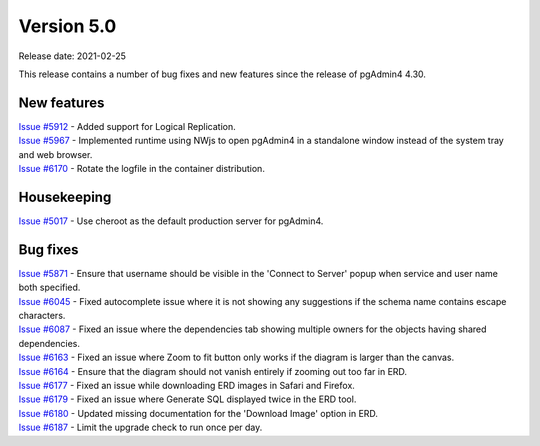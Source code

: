 ************
Version 5.0
************

Release date: 2021-02-25

This release contains a number of bug fixes and new features since the release of pgAdmin4 4.30.

New features
************

| `Issue #5912 <https://redmine.postgresql.org/issues/5912>`_ -  Added support for Logical Replication.
| `Issue #5967 <https://redmine.postgresql.org/issues/5967>`_ -  Implemented runtime using NWjs to open pgAdmin4 in a standalone window instead of the system tray and web browser.
| `Issue #6170 <https://redmine.postgresql.org/issues/6170>`_ -  Rotate the logfile in the container distribution.

Housekeeping
************

| `Issue #5017 <https://redmine.postgresql.org/issues/5017>`_ -  Use cheroot as the default production server for pgAdmin4.

Bug fixes
*********

| `Issue #5871 <https://redmine.postgresql.org/issues/5871>`_ -  Ensure that username should be visible in the 'Connect to Server' popup when service and user name both specified.
| `Issue #6045 <https://redmine.postgresql.org/issues/6045>`_ -  Fixed autocomplete issue where it is not showing any suggestions if the schema name contains escape characters.
| `Issue #6087 <https://redmine.postgresql.org/issues/6087>`_ -  Fixed an issue where the dependencies tab showing multiple owners for the objects having shared dependencies.
| `Issue #6163 <https://redmine.postgresql.org/issues/6163>`_ -  Fixed an issue where Zoom to fit button only works if the diagram is larger than the canvas.
| `Issue #6164 <https://redmine.postgresql.org/issues/6164>`_ -  Ensure that the diagram should not vanish entirely if zooming out too far in ERD.
| `Issue #6177 <https://redmine.postgresql.org/issues/6177>`_ -  Fixed an issue while downloading ERD images in Safari and Firefox.
| `Issue #6179 <https://redmine.postgresql.org/issues/6179>`_ -  Fixed an issue where Generate SQL displayed twice in the ERD tool.
| `Issue #6180 <https://redmine.postgresql.org/issues/6180>`_ -  Updated missing documentation for the 'Download Image' option in ERD.
| `Issue #6187 <https://redmine.postgresql.org/issues/6187>`_ -  Limit the upgrade check to run once per day.
